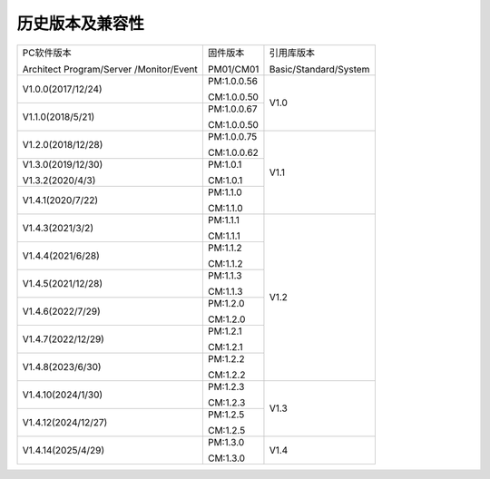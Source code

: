 历史版本及兼容性
------------------------------

+------------------------------+--------------------------+--------------------------+
|PC软件版本                    |固件版本                  |引用库版本                |
|                              |                          |                          |
|Architect Program/Server      |PM01/CM01                 |Basic/Standard/System     |
|/Monitor/Event                |                          |                          | 
+------------------------------+--------------------------+--------------------------+
|V1.0.0(2017/12/24)            |PM:1.0.0.56               |V1.0                      |
|                              |                          |                          |
|                              |CM:1.0.0.50               |                          |
+------------------------------+--------------------------+                          |
|V1.1.0(2018/5/21)             |PM:1.0.0.67               |                          |
|                              |                          |                          |
|                              |CM:1.0.0.50               |                          |
+------------------------------+--------------------------+--------------------------+
|V1.2.0(2018/12/28)            |PM:1.0.0.75               |V1.1                      |
|                              |                          |                          |
|                              |CM:1.0.0.62               |                          |
+------------------------------+--------------------------+                          |
|V1.3.0(2019/12/30)            |PM:1.0.1                  |                          |
|                              |                          |                          |
|V1.3.2(2020/4/3)              |CM:1.0.1                  |                          |
+------------------------------+--------------------------+                          |
|V1.4.1(2020/7/22)             |PM:1.1.0                  |                          |
|                              |                          |                          |
|                              |CM:1.1.0                  |                          |
+------------------------------+--------------------------+--------------------------+
|V1.4.3(2021/3/2)              |PM:1.1.1                  |V1.2                      |
|                              |                          |                          |
|                              |CM:1.1.1                  |                          |
+------------------------------+--------------------------+                          |
|V1.4.4(2021/6/28)             |PM:1.1.2                  |                          |
|                              |                          |                          |
|                              |CM:1.1.2                  |                          |
+------------------------------+--------------------------+                          |
|V1.4.5(2021/12/28)            |PM:1.1.3                  |                          |
|                              |                          |                          |
|                              |CM:1.1.3                  |                          |
+------------------------------+--------------------------+                          |
|V1.4.6(2022/7/29)             |PM:1.2.0                  |                          |
|                              |                          |                          |
|                              |CM:1.2.0                  |                          |
+------------------------------+--------------------------+                          |
|V1.4.7(2022/12/29)            |PM:1.2.1                  |                          |
|                              |                          |                          |
|                              |CM:1.2.1                  |                          |
+------------------------------+--------------------------+                          |
|V1.4.8(2023/6/30)             |PM:1.2.2                  |                          |
|                              |                          |                          |
|                              |CM:1.2.2                  |                          |
+------------------------------+--------------------------+--------------------------+
|V1.4.10(2024/1/30)            |PM:1.2.3                  |V1.3                      |
|                              |                          |                          |
|                              |CM:1.2.3                  |                          |
+------------------------------+--------------------------+                          |
|V1.4.12(2024/12/27)           |PM:1.2.5                  |                          |
|                              |                          |                          |
|                              |CM:1.2.5                  |                          |
+------------------------------+--------------------------+--------------------------+
|V1.4.14(2025/4/29)            |PM:1.3.0                  |V1.4                      |
|                              |                          |                          |
|                              |CM:1.3.0                  |                          |
+------------------------------+--------------------------+--------------------------+
